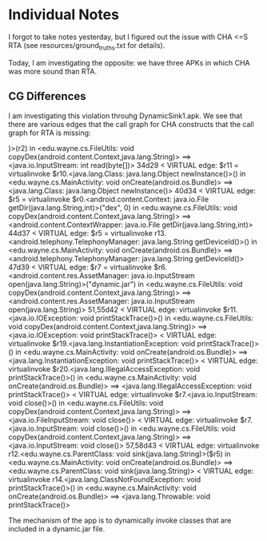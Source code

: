 * Individual Notes

I forgot to take notes yesterday, but I figured out the issue with CHA <=S RTA (see resources/ground_truths.txt for details).

Today, I am investigating the opposite: we have three APKs in which CHA was more sound than RTA.

** CG Differences

I am investigating this violation throuhg DynamicSink1.apk. We see that there are various edges that the call graph for CHA constructs that the call graph for RTA is missing:

)>(r2) in <edu.wayne.cs.FileUtils: void copyDex(android.content.Context,java.lang.String)> ==> <java.io.InputStream: int read(byte[])>
34d29
< VIRTUAL edge: $r11 = virtualinvoke $r10.<java.lang.Class: java.lang.Object newInstance()>() in <edu.wayne.cs.MainActivity: void onCreate(android.os.Bundle)> ==> <java.lang.Class: java.lang.Object newInstance()>
40d34
< VIRTUAL edge: $r5 = virtualinvoke $r0.<android.content.Context: java.io.File getDir(java.lang.String,int)>("dex", 0) in <edu.wayne.cs.FileUtils: void copyDex(android.content.Context,java.lang.String)> ==> <android.content.ContextWrapper: java.io.File getDir(java.lang.String,int)>
44d37
< VIRTUAL edge: $r5 = virtualinvoke r13.<android.telephony.TelephonyManager: java.lang.String getDeviceId()>() in <edu.wayne.cs.MainActivity: void onCreate(android.os.Bundle)> ==> <android.telephony.TelephonyManager: java.lang.String getDeviceId()>
47d39
< VIRTUAL edge: $r7 = virtualinvoke $r6.<android.content.res.AssetManager: java.io.InputStream open(java.lang.String)>("dynamic.jar") in <edu.wayne.cs.FileUtils: void copyDex(android.content.Context,java.lang.String)> ==> <android.content.res.AssetManager: java.io.InputStream open(java.lang.String)>
51,55d42
< VIRTUAL edge: virtualinvoke $r11.<java.io.IOException: void printStackTrace()>() in <edu.wayne.cs.FileUtils: void copyDex(android.content.Context,java.lang.String)> ==> <java.io.IOException: void printStackTrace()>
< VIRTUAL edge: virtualinvoke $r19.<java.lang.InstantiationException: void printStackTrace()>() in <edu.wayne.cs.MainActivity: void onCreate(android.os.Bundle)> ==> <java.lang.InstantiationException: void printStackTrace()>
< VIRTUAL edge: virtualinvoke $r20.<java.lang.IllegalAccessException: void printStackTrace()>() in <edu.wayne.cs.MainActivity: void onCreate(android.os.Bundle)> ==> <java.lang.IllegalAccessException: void printStackTrace()>
< VIRTUAL edge: virtualinvoke $r7.<java.io.InputStream: void close()>() in <edu.wayne.cs.FileUtils: void copyDex(android.content.Context,java.lang.String)> ==> <java.io.FileInputStream: void close()>
< VIRTUAL edge: virtualinvoke $r7.<java.io.InputStream: void close()>() in <edu.wayne.cs.FileUtils: void copyDex(android.content.Context,java.lang.String)> ==> <java.io.InputStream: void close()>
57,58d43
< VIRTUAL edge: virtualinvoke r12.<edu.wayne.cs.ParentClass: void sink(java.lang.String)>($r5) in <edu.wayne.cs.MainActivity: void onCreate(android.os.Bundle)> ==> <edu.wayne.cs.ParentClass: void sink(java.lang.String)>
< VIRTUAL edge: virtualinvoke r14.<java.lang.ClassNotFoundException: void printStackTrace()>() in <edu.wayne.cs.MainActivity: void onCreate(android.os.Bundle)> ==> <java.lang.Throwable: void printStackTrace()>

The mechanism of the app is to dynamically invoke classes that are included in a dynamic.jar file. 
